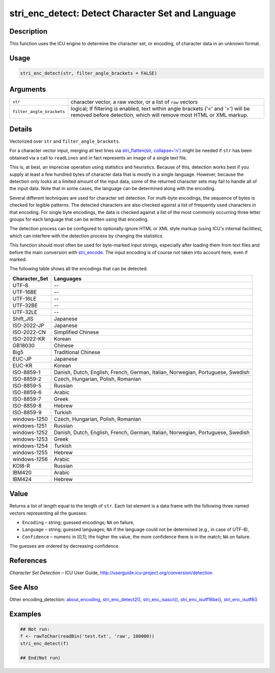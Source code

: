 stri_enc_detect: Detect Character Set and Language
==================================================

Description
~~~~~~~~~~~

This function uses the ICU engine to determine the character set, or encoding, of character data in an unknown format.

Usage
~~~~~

.. code-block:: r

   stri_enc_detect(str, filter_angle_brackets = FALSE)

Arguments
~~~~~~~~~

+---------------------------+---------------------------------------------------------------------------------------------------------------------------------------------------------+
| ``str``                   | character vector, a raw vector, or a list of ``raw`` vectors                                                                                            |
+---------------------------+---------------------------------------------------------------------------------------------------------------------------------------------------------+
| ``filter_angle_brackets`` | logical; If filtering is enabled, text within angle brackets ('<' and '>') will be removed before detection, which will remove most HTML or XML markup. |
+---------------------------+---------------------------------------------------------------------------------------------------------------------------------------------------------+

Details
~~~~~~~

Vectorized over ``str`` and ``filter_angle_brackets``.

For a character vector input, merging all text lines via `stri_flatten(str, collapse='\n')`_ might be needed if ``str`` has been obtained via a call to ``readLines`` and in fact represents an image of a single text file.

This is, at best, an imprecise operation using statistics and heuristics. Because of this, detection works best if you supply at least a few hundred bytes of character data that is mostly in a single language. However, because the detection only looks at a limited amount of the input data, some of the returned character sets may fail to handle all of the input data. Note that in some cases, the language can be determined along with the encoding.

Several different techniques are used for character set detection. For multi-byte encodings, the sequence of bytes is checked for legible patterns. The detected characters are also checked against a list of frequently used characters in that encoding. For single byte encodings, the data is checked against a list of the most commonly occurring three letter groups for each language that can be written using that encoding.

The detection process can be configured to optionally ignore HTML or XML style markup (using ICU's internal facilities), which can interfere with the detection process by changing the statistics.

This function should most often be used for byte-marked input strings, especially after loading them from text files and before the main conversion with `stri_encode`_. The input encoding is of course not taken into account here, even if marked.

The following table shows all the encodings that can be detected:

+-------------------+---------------------------------------------------------------------------------+
| **Character_Set** | **Languages**                                                                   |
+-------------------+---------------------------------------------------------------------------------+
| UTF-8             | --                                                                              |
+-------------------+---------------------------------------------------------------------------------+
| UTF-16BE          | --                                                                              |
+-------------------+---------------------------------------------------------------------------------+
| UTF-16LE          | --                                                                              |
+-------------------+---------------------------------------------------------------------------------+
| UTF-32BE          | --                                                                              |
+-------------------+---------------------------------------------------------------------------------+
| UTF-32LE          | --                                                                              |
+-------------------+---------------------------------------------------------------------------------+
| Shift_JIS         | Japanese                                                                        |
+-------------------+---------------------------------------------------------------------------------+
| ISO-2022-JP       | Japanese                                                                        |
+-------------------+---------------------------------------------------------------------------------+
| ISO-2022-CN       | Simplified Chinese                                                              |
+-------------------+---------------------------------------------------------------------------------+
| ISO-2022-KR       | Korean                                                                          |
+-------------------+---------------------------------------------------------------------------------+
| GB18030           | Chinese                                                                         |
+-------------------+---------------------------------------------------------------------------------+
| Big5              | Traditional Chinese                                                             |
+-------------------+---------------------------------------------------------------------------------+
| EUC-JP            | Japanese                                                                        |
+-------------------+---------------------------------------------------------------------------------+
| EUC-KR            | Korean                                                                          |
+-------------------+---------------------------------------------------------------------------------+
| ISO-8859-1        | Danish, Dutch, English, French, German, Italian, Norwegian, Portuguese, Swedish |
+-------------------+---------------------------------------------------------------------------------+
| ISO-8859-2        | Czech, Hungarian, Polish, Romanian                                              |
+-------------------+---------------------------------------------------------------------------------+
| ISO-8859-5        | Russian                                                                         |
+-------------------+---------------------------------------------------------------------------------+
| ISO-8859-6        | Arabic                                                                          |
+-------------------+---------------------------------------------------------------------------------+
| ISO-8859-7        | Greek                                                                           |
+-------------------+---------------------------------------------------------------------------------+
| ISO-8859-8        | Hebrew                                                                          |
+-------------------+---------------------------------------------------------------------------------+
| ISO-8859-9        | Turkish                                                                         |
+-------------------+---------------------------------------------------------------------------------+
| windows-1250      | Czech, Hungarian, Polish, Romanian                                              |
+-------------------+---------------------------------------------------------------------------------+
| windows-1251      | Russian                                                                         |
+-------------------+---------------------------------------------------------------------------------+
| windows-1252      | Danish, Dutch, English, French, German, Italian, Norwegian, Portuguese, Swedish |
+-------------------+---------------------------------------------------------------------------------+
| windows-1253      | Greek                                                                           |
+-------------------+---------------------------------------------------------------------------------+
| windows-1254      | Turkish                                                                         |
+-------------------+---------------------------------------------------------------------------------+
| windows-1255      | Hebrew                                                                          |
+-------------------+---------------------------------------------------------------------------------+
| windows-1256      | Arabic                                                                          |
+-------------------+---------------------------------------------------------------------------------+
| KOI8-R            | Russian                                                                         |
+-------------------+---------------------------------------------------------------------------------+
| IBM420            | Arabic                                                                          |
+-------------------+---------------------------------------------------------------------------------+
| IBM424            | Hebrew                                                                          |
+-------------------+---------------------------------------------------------------------------------+
|                   |                                                                                 |
+-------------------+---------------------------------------------------------------------------------+

Value
~~~~~

Returns a list of length equal to the length of ``str``. Each list element is a data frame with the following three named vectors representing all the guesses:

-  ``Encoding`` – string; guessed encodings; ``NA`` on failure,

-  ``Language`` – string; guessed languages; ``NA`` if the language could not be determined (e.g., in case of UTF-8),

-  ``Confidence`` – numeric in [0,1]; the higher the value, the more confidence there is in the match; ``NA`` on failure.

The guesses are ordered by decreasing confidence.

References
~~~~~~~~~~

*Character Set Detection* – ICU User Guide, http://userguide.icu-project.org/conversion/detection

See Also
~~~~~~~~

Other encoding_detection: `about_encoding`_, `stri_enc_detect2()`_, `stri_enc_isascii()`_, `stri_enc_isutf16be()`_, `stri_enc_isutf8()`_

Examples
~~~~~~~~

.. code-block:: r

   ## Not run: 
   f <- rawToChar(readBin('test.txt', 'raw', 100000))
   stri_enc_detect(f)

   ## End(Not run)

.. _stri_flatten(str, collapse='\n'): stri_flatten.html
.. _stri_encode: stri_encode.html
.. _about_encoding: about_encoding.html
.. _stri_enc_detect2(): stri_enc_detect2.html
.. _stri_enc_isascii(): stri_enc_isascii.html
.. _stri_enc_isutf16be(): stri_enc_isutf16.html
.. _stri_enc_isutf8(): stri_enc_isutf8.html
